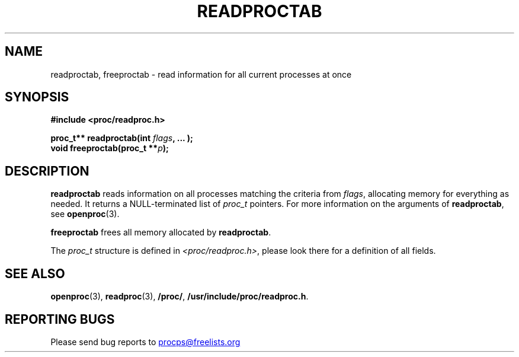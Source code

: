 .\" Copyright 1996 Helmut Geyer <Helmut.Geyer@iwr.uni-heidelberg.de>
.\" Copyright 2014 Jaromir Capik <jcapik@redhat.com>
.\"
.\" Permission is granted to make and distribute verbatim copies of this
.\" manual provided the copyright notice and this permission notice are
.\" preserved on all copies.
.\"
.\" Permission is granted to copy and distribute modified versions of this
.\" manual under the conditions for verbatim copying, provided that the
.\" entire resulting derived work is distributed under the terms of a
.\" permission notice identical to this one
.\"
.\" Formatted or processed versions of this manual, if unaccompanied by
.\" the source, must acknowledge the copyright and authors of this work.
.\"
.TH READPROCTAB 3 "14 July 2014" "Linux Manpage" "Linux Programmer's Manual"
.SH NAME
readproctab, freeproctab  \- read information for all current processes at once
.SH SYNOPSIS
.B #include <proc/readproc.h>
.sp
.BI "proc_t** readproctab(int " flags ", ... );"
.br
.BI "void freeproctab(proc_t **" p ");"

.SH DESCRIPTION

.B readproctab
reads information on all processes matching the criteria from
.IR flags ,
allocating memory for everything as needed. It returns a
NULL-terminated list of
.I proc_t
pointers. For more information on the arguments of
.BR readproctab ,
see
.BR openproc (3).

.B freeproctab
frees all memory allocated by
.BR readproctab .

The
.I proc_t
structure is defined in
.IR <proc/readproc.h> ,
please look there for a definition of all fields.

.SH "SEE ALSO"
.BR openproc (3),
.BR readproc (3),
.BR /proc/ ,
.BR /usr/include/proc/readproc.h .
.SH "REPORTING BUGS"
Please send bug reports to
.UR procps@freelists.org
.UE
